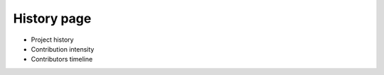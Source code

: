 History page
====================


* Project history
* Contribution intensity
* Contributors timeline